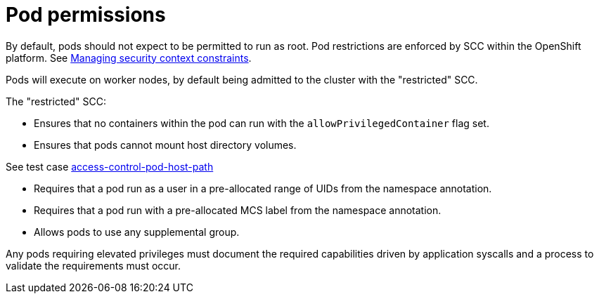 [id="k8s-best-practices-pod-permissions"]
= Pod permissions

By default, pods should not expect to be permitted to run as root. Pod restrictions are enforced by SCC within the OpenShift platform. See link:https://docs.openshift.com/container-platform/latest/authentication/managing-security-context-constraints.html[Managing security context constraints].

Pods will execute on worker nodes, by default being admitted to the cluster with the "restricted" SCC.

The "restricted" SCC:

* Ensures that no containers within the pod can run with the `allowPrivilegedContainer` flag set.

* Ensures that pods cannot mount host directory volumes. 

See test case link:https://github.com/test-network-function/cnf-certification-test/blob/main/CATALOG.md#access-control-pod-host-path[access-control-pod-host-path]

* Requires that a pod run as a user in a pre-allocated range of UIDs from the namespace annotation.

* Requires that a pod run with a pre-allocated MCS label from the namespace annotation.

* Allows pods to use any supplemental group.

Any pods requiring elevated privileges must document the required capabilities driven by application syscalls and a process to validate the requirements must occur.

